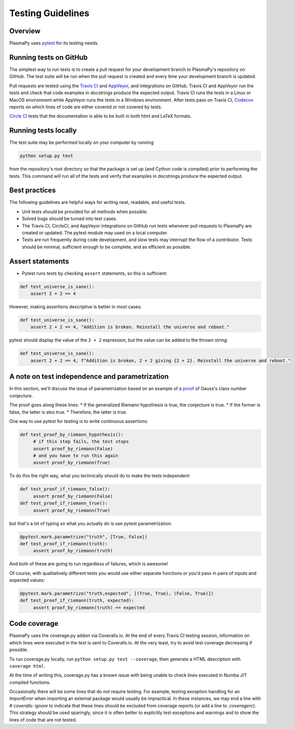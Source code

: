 ******************
Testing Guidelines
******************

Overview
========

PlasmaPy uses `pytest <https://docs.pytest.org>`_ for its testing needs.

Running tests on GitHub
=======================

The simplest way to run tests is to create a pull request for your
development branch to PlasmaPy's repository on GitHub.  The test suite
will be run when the pull request is created and every time your
development branch is updated.

Pull requests are tested using the `Travis CI <https://travis-ci.org>`_
and `AppVeyor <https://www.appveyor.com>`_, and  integrations on GitHub.  Travis CI and AppVeyor
run the tests and check that code examples in docstrings produce the
expected output.  Travis CI runs the tests in a Linux or MacOS
environment while AppVeyor runs the tests in a Windows environment.
After tests pass on Travis CI, `Codecov <https://codecov.io>`_ reports
on which lines of code are either covered or not covered by tests.


`Circle CI <https://circleci.com>`_ tests that the documentation is able to be built in both html
and LaTeX formats.



Running tests locally
=====================

The test suite may be performed locally on your computer by running

.. code-block:: python

  python setup.py test

from the repository's root directory so that the package is set up (and
Cython code is compiled) prior to performing the tests.  This command
will run all of the tests and verify that examples in docstrings produce
the expected output.

.. Does this command run tests in the narrative documentation?

.. This command will detect the ``setup.cfg`` file <-- where should this go?

Best practices
==============

The following guidelines are helpful ways for writing neat, readable,
and useful tests.

* Unit tests should be provided for all methods when possible.

* Solved bugs should be turned into test cases.

* The Travis CI, CircleCI, and AppVeyor integrations on GitHub run
  tests whenever pull requests to PlasmaPy are created or updated.  The pytest
  module may used on a local computer.

* Tests are run frequently during code development, and slow tests may
  interrupt the flow of a contributor.  Tests should be minimal,
  sufficient enough to be complete, and as efficient as possible.


Assert statements
=================
* Pytest runs tests by checking ``assert`` statements, so this is sufficient:

.. code-block:: python

  def test_universe_is_sane():
      assert 2 + 2 == 4

However, making assertions descriptive is better in most cases:

.. code-block:: python

  def test_universe_is_sane():
      assert 2 + 2 == 4, "Addition is broken. Reinstall the universe and reboot."

pytest should display the value of the ``2 + 2`` expression, but the value can be added to the thrown string:

.. code-block:: python

  def test_universe_is_sane():
      assert 2 + 2 == 4, f"Addition is broken, 2 + 2 giving {2 + 2}. Reinstall the universe and reboot."

A note on test independence and parametrization
===============================================

In this section, we'll discuss the issue of parametrization based on
an example of a `proof
<https://en.wikipedia.org/wiki/Riemann\_hypothesis#Excluded\_middle>`_
of Gauss's class number conjecture.

The proof goes along these lines:
* If the generalized Riemann hypothesis is true, the conjecture is true.
* If the former is false, the latter is also true.
* Therefore, the latter is true.

One way to use pytest for testing is to write continuous assertions:

.. code-block:: python

  def test_proof_by_riemann_hypothesis():
       # if this step fails, the test stops
       assert proof_by_riemann(False)
       # and you have to run this again
       assert proof_by_riemann(True)

To do this the right way, what you technically should do to make the
tests independent:

.. code-block:: python

  def test_proof_if_riemann_false():
       assert proof_by_riemann(False)
  def test_proof_if_riemann_true():
       assert proof_by_riemann(True)

but that's a lot of typing so what you actually do is use pytest parametrization:

.. code-block:: python

  @pytest.mark.parametrize("truth", [True, False])
  def test_proof_if_riemann(truth):
       assert proof_by_riemann(truth)

And both of these are going to run regardless of failures, which is
awesome!

Of course, with qualitatively different tests you would use either
separate functions or you'd pass in pairs of inputs and expected
values:

.. code-block:: python

  @pytest.mark.parametrize("truth,expected", [(True, True), (False, True)])
  def test_proof_if_riemann(truth, expected):
       assert proof_by_riemann(truth) == expected

Code coverage
=============

PlasmaPy uses the coverage.py addon via Coveralls.io. At the end of
every Travis CI testing session, information on which lines were
executed in the test is sent to Coveralls.io. At the very least, try
to avoid test coverage decreasing if possible.

To run coverage.py locally, run ``python setup.py test --coverage``, then
generate a HTML description with ``coverage html``.

At the time of writing this, coverage.py has a known issue with being
unable to check lines executed in Numba JIT compiled functions.

Occasionally there will be some lines that do not require testing.
For example, testing exception handling for an `ImportError` when
importing an external package would usually be impractical.  In these
instances, we may end a line with `# coveralls: ignore` to indicate
that these lines should be excluded from coverage reports (or add a
line to `.coveragerc`).  This strategy should be used sparingly, since
it is often better to explicitly test exceptions and warnings and to
show the lines of code that are not tested.
